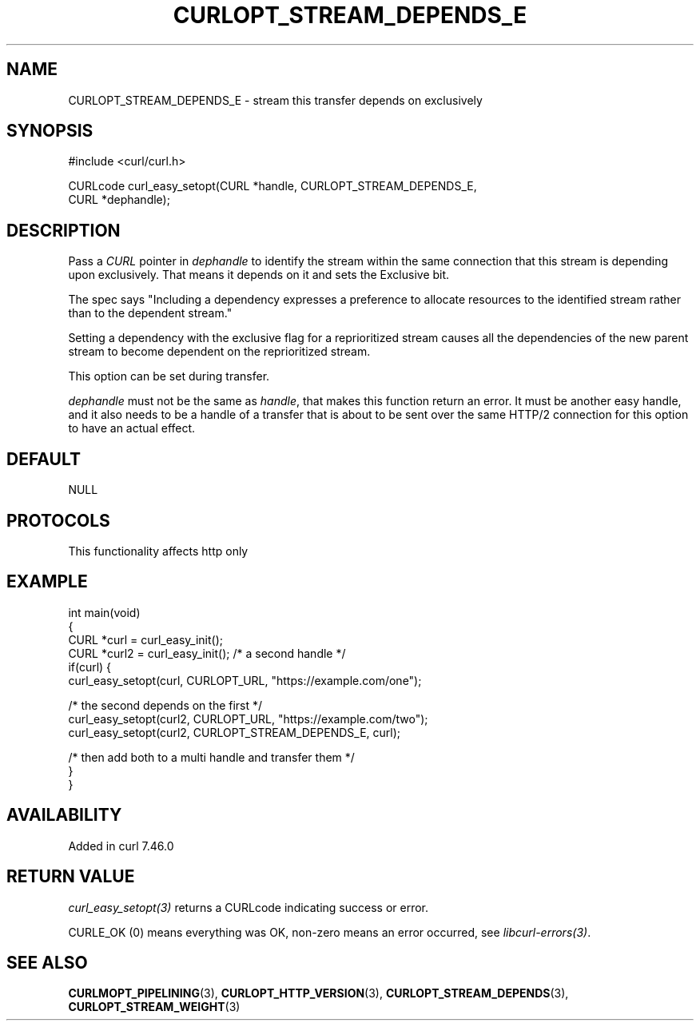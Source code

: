 .\" generated by cd2nroff 0.1 from CURLOPT_STREAM_DEPENDS_E.md
.TH CURLOPT_STREAM_DEPENDS_E 3 "2025-07-02" libcurl
.SH NAME
CURLOPT_STREAM_DEPENDS_E \- stream this transfer depends on exclusively
.SH SYNOPSIS
.nf
#include <curl/curl.h>

CURLcode curl_easy_setopt(CURL *handle, CURLOPT_STREAM_DEPENDS_E,
                          CURL *dephandle);
.fi
.SH DESCRIPTION
Pass a \fICURL\fP pointer in \fIdephandle\fP to identify the stream within the same
connection that this stream is depending upon exclusively. That means it
depends on it and sets the Exclusive bit.

The spec says "Including a dependency expresses a preference to allocate
resources to the identified stream rather than to the dependent stream."

Setting a dependency with the exclusive flag for a reprioritized stream causes
all the dependencies of the new parent stream to become dependent on the
reprioritized stream.

This option can be set during transfer.

\fIdephandle\fP must not be the same as \fIhandle\fP, that makes this function return
an error. It must be another easy handle, and it also needs to be a handle of
a transfer that is about to be sent over the same HTTP/2 connection for this
option to have an actual effect.
.SH DEFAULT
NULL
.SH PROTOCOLS
This functionality affects http only
.SH EXAMPLE
.nf
int main(void)
{
  CURL *curl = curl_easy_init();
  CURL *curl2 = curl_easy_init(); /* a second handle */
  if(curl) {
    curl_easy_setopt(curl, CURLOPT_URL, "https://example.com/one");

    /* the second depends on the first */
    curl_easy_setopt(curl2, CURLOPT_URL, "https://example.com/two");
    curl_easy_setopt(curl2, CURLOPT_STREAM_DEPENDS_E, curl);

    /* then add both to a multi handle and transfer them */
  }
}
.fi
.SH AVAILABILITY
Added in curl 7.46.0
.SH RETURN VALUE
\fIcurl_easy_setopt(3)\fP returns a CURLcode indicating success or error.

CURLE_OK (0) means everything was OK, non\-zero means an error occurred, see
\fIlibcurl\-errors(3)\fP.
.SH SEE ALSO
.BR CURLMOPT_PIPELINING (3),
.BR CURLOPT_HTTP_VERSION (3),
.BR CURLOPT_STREAM_DEPENDS (3),
.BR CURLOPT_STREAM_WEIGHT (3)

